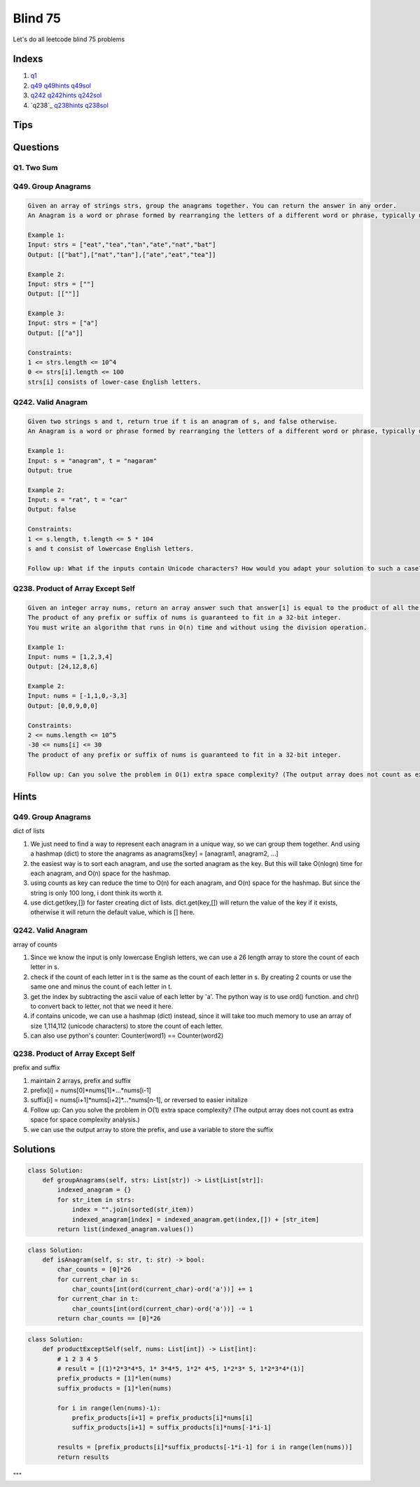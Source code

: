 Blind 75
=================

Let's do all leetcode blind 75 problems



Indexs
---------------------
1. `q1`_ 
2. `q49`_ `q49hints`_ `q49sol`_
3. `q242`_ `q242hints`_ `q242sol`_
4. `q238`_ `q238hints`_ `q238sol`_



Tips
-----

.. code-block:: python
    # think outloud, use commets and strach
    """
       1. inital thought
       2. example run
       3. edge cases
       4. time and space complexity
       5. start write
       6. check using example for each feature
    """


    # new list, m
    new_list = [0]*m
    # new list of list, m*n
    new_list = [[0]*n for _ in range(m)]


Questions
----------


.. _q1:

Q1. Two Sum
~~~~~~~~~~~~~~

.. _q49:

Q49. Group Anagrams
~~~~~~~~~~~~~~~~~~~~

.. code-block:: text

    Given an array of strings strs, group the anagrams together. You can return the answer in any order.
    An Anagram is a word or phrase formed by rearranging the letters of a different word or phrase, typically using all the original letters exactly once.

    Example 1:
    Input: strs = ["eat","tea","tan","ate","nat","bat"]
    Output: [["bat"],["nat","tan"],["ate","eat","tea"]]

    Example 2:
    Input: strs = [""]
    Output: [[""]]

    Example 3:
    Input: strs = ["a"]
    Output: [["a"]]
 
    Constraints:
    1 <= strs.length <= 10^4
    0 <= strs[i].length <= 100
    strs[i] consists of lower-case English letters.


.. _q242:

Q242. Valid Anagram
~~~~~~~~~~~~~~~~~~~~

.. code-block:: text

    Given two strings s and t, return true if t is an anagram of s, and false otherwise.
    An Anagram is a word or phrase formed by rearranging the letters of a different word or phrase, typically using all the original letters exactly once.

    Example 1:
    Input: s = "anagram", t = "nagaram"
    Output: true

    Example 2:
    Input: s = "rat", t = "car"
    Output: false
 
    Constraints:
    1 <= s.length, t.length <= 5 * 104
    s and t consist of lowercase English letters.

    Follow up: What if the inputs contain Unicode characters? How would you adapt your solution to such a case?

.. q238:

Q238. Product of Array Except Self
~~~~~~~~~~~~~~~~~~~~~~~~~~~~~~~~~~

.. code-block:: text

    Given an integer array nums, return an array answer such that answer[i] is equal to the product of all the elements of nums except nums[i].
    The product of any prefix or suffix of nums is guaranteed to fit in a 32-bit integer.
    You must write an algorithm that runs in O(n) time and without using the division operation.

    Example 1:
    Input: nums = [1,2,3,4]
    Output: [24,12,8,6]

    Example 2:
    Input: nums = [-1,1,0,-3,3]
    Output: [0,0,9,0,0]
 
    Constraints:
    2 <= nums.length <= 10^5
    -30 <= nums[i] <= 30
    The product of any prefix or suffix of nums is guaranteed to fit in a 32-bit integer.
 
    Follow up: Can you solve the problem in O(1) extra space complexity? (The output array does not count as extra space for space complexity analysis.)





Hints
----------

.. _q49hints:

Q49. Group Anagrams
~~~~~~~~~~~~~~~~~~~~

dict of lists

1. We just need to find a way to represent each anagram in a unique way, so we can group them together. And using a hashmap (dict) to store the anagrams as anagrams[key] = [anagram1, anagram2, ...]
2. the easiest way is to sort each anagram, and use the sorted anagram as the key. But this will take O(nlogn) time for each anagram, and O(n) space for the hashmap.
3. using counts as key can reduce the time to O(n) for each anagram, and O(n) space for the hashmap. But since the string is only 100 long, i dont think its worth it.
4. use dict.get(key,[]) for faster creating dict of lists. dict.get(key,[]) will return the value of the key if it exists, otherwise it will return the default value, which is [] here.

.. _q242hints:

Q242. Valid Anagram
~~~~~~~~~~~~~~~~~~~~

array of counts

1. Since we know the input is only lowercase English letters, we can use a 26 length array to store the count of each letter in s.
2. check if the count of each letter in t is the same as the count of each letter in s. By creating 2 counts or use the same one and minus the count of each letter in t.
3. get the index by subtracting the ascii value of each letter by 'a'. The python way is to use ord() function. and chr() to convert back to letter, not that we need it here.
4. if contains unicode, we can use a hashmap (dict) instead, since it will take too much memory to use an array of size 1,114,112 (unicode characters) to store the count of each letter.
5. can also use python's counter: Counter(word1) == Counter(word2)

.. _q238hints:

Q238. Product of Array Except Self
~~~~~~~~~~~~~~~~~~~~~~~~~~~~~~~~~~

prefix and suffix

1. maintain 2 arrays, prefix and suffix
2. prefix[i] = nums[0]*nums[1]*...*nums[i-1]
3. suffix[i] = nums[i+1]*nums[i+2]*...*nums[n-1], or reversed to easier initalize
4. Follow up: Can you solve the problem in O(1) extra space complexity? (The output array does not count as extra space for space complexity analysis.)
5. we can use the output array to store the prefix, and use a variable to store the suffix





Solutions
------------

.. _q49sol:

.. code-block:: python

    class Solution:
        def groupAnagrams(self, strs: List[str]) -> List[List[str]]:
            indexed_anagram = {}
            for str_item in strs:
                index = "".join(sorted(str_item))
                indexed_anagram[index] = indexed_anagram.get(index,[]) + [str_item]
            return list(indexed_anagram.values())

.. _q242sol:

.. code-block:: python

    class Solution:
        def isAnagram(self, s: str, t: str) -> bool:
            char_counts = [0]*26
            for current_char in s:
                char_counts[int(ord(current_char)-ord('a'))] += 1
            for current_char in t:
                char_counts[int(ord(current_char)-ord('a'))] -= 1
            return char_counts == [0]*26

.. _q238sol:

.. code-block:: python

    class Solution:
        def productExceptSelf(self, nums: List[int]) -> List[int]:
            # 1 2 3 4 5
            # result = [(1)*2*3*4*5, 1* 3*4*5, 1*2* 4*5, 1*2*3* 5, 1*2*3*4*(1)]
            prefix_products = [1]*len(nums)
            suffix_products = [1]*len(nums)

            for i in range(len(nums)-1):
                prefix_products[i+1] = prefix_products[i]*nums[i]
                suffix_products[i+1] = suffix_products[i]*nums[-1*i-1]
            
            results = [prefix_products[i]*suffix_products[-1*i-1] for i in range(len(nums))]
            return results

"""